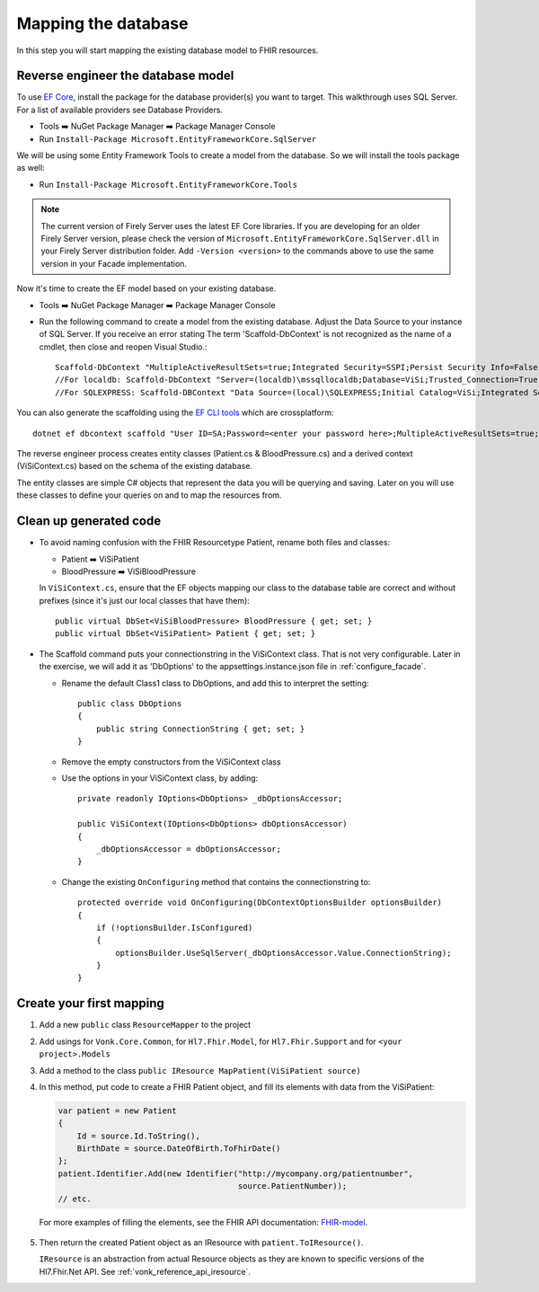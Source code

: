Mapping the database
====================

In this step you will start mapping the existing database model to FHIR resources.

Reverse engineer the database model
-----------------------------------

To use `EF Core <https://docs.microsoft.com/en-us/ef/core/>`_, install the package for the database provider(s) you want to target. This walkthrough uses SQL Server. For a list of available providers see Database Providers.

* Tools ➡️ NuGet Package Manager ➡️ Package Manager Console
* Run ``Install-Package Microsoft.EntityFrameworkCore.SqlServer``

We will be using some Entity Framework Tools to create a model from the database. So we will install the tools package as well:

* Run ``Install-Package Microsoft.EntityFrameworkCore.Tools``

.. note::
  The current version of Firely Server uses the latest EF Core libraries. If you are developing for an older Firely Server version, please check the version of
  ``Microsoft.EntityFrameworkCore.SqlServer.dll`` in your Firely Server distribution folder. Add ``-Version <version>`` to the commands above to use
  the same version in your Facade implementation.

Now it's time to create the EF model based on your existing database.

* Tools ➡️ NuGet Package Manager ➡️ Package Manager Console
* Run the following command to create a model from the existing database. Adjust the Data Source to your instance of SQL Server. If you receive an error stating The term 'Scaffold-DbContext' is not recognized as the name of a cmdlet, then close and reopen Visual Studio.::

    Scaffold-DbContext "MultipleActiveResultSets=true;Integrated Security=SSPI;Persist Security Info=False;Initial Catalog=ViSi;Data Source=localhost" Microsoft.EntityFrameworkCore.SqlServer -OutputDir Models
    //For localdb: Scaffold-DbContext "Server=(localdb)\mssqllocaldb;Database=ViSi;Trusted_Connection=True;" Microsoft.EntityFrameworkCore.SqlServer -OutputDir Models
    //For SQLEXPRESS: Scaffold-DBContext "Data Source=(local)\SQLEXPRESS;Initial Catalog=ViSi;Integrated Security=True" Microsoft.EntityFrameworkCore.SqlServer -OutputDir Models

You can also generate the scaffolding using the `EF CLI tools <https://docs.microsoft.com/en-us/ef/core/miscellaneous/cli/dotnet>`_ which are crossplatform: ::

    dotnet ef dbcontext scaffold "User ID=SA;Password=<enter your password here>;MultipleActiveResultSets=true;Server=tcp:.;Connect Timeout=5;Integrated Security=false;Persist Security Info=False;Initial Catalog=ViSi;Data Source=localhost" Microsoft.EntityFrameworkCore.SqlServer --output-dir Models

The reverse engineer process creates entity classes (Patient.cs & BloodPressure.cs) and a derived context (ViSiContext.cs) based on the schema of the existing database.

The entity classes are simple C# objects that represent the data you will be querying and saving. Later on you will use these classes to define your queries on and to map the resources from.

Clean up generated code
-----------------------

* To avoid naming confusion with the FHIR Resourcetype Patient, rename both files and classes:

  * Patient ➡️ ViSiPatient
  * BloodPressure ➡️ ViSiBloodPressure

  In ``ViSiContext.cs``, ensure that the EF objects mapping our class to the database table are correct and without prefixes (since it's just our local classes that have them): ::

        public virtual DbSet<ViSiBloodPressure> BloodPressure { get; set; }
        public virtual DbSet<ViSiPatient> Patient { get; set; }

* The Scaffold command puts your connectionstring in the ViSiContext class. That is not very configurable.
  Later in the exercise, we will add it as 'DbOptions' to the appsettings.instance.json file in :ref:`configure_facade`.

  * Rename the default Class1 class to DbOptions, and add this to interpret the setting::

        public class DbOptions
        {
            public string ConnectionString { get; set; }
        }

  * Remove the empty constructors from the ViSiContext class

  * Use the options in your ViSiContext class, by adding::

        private readonly IOptions<DbOptions> _dbOptionsAccessor;

        public ViSiContext(IOptions<DbOptions> dbOptionsAccessor)
        {
            _dbOptionsAccessor = dbOptionsAccessor;
        }

  * Change the existing ``OnConfiguring`` method that contains the connectionstring to::

        protected override void OnConfiguring(DbContextOptionsBuilder optionsBuilder)
        {
            if (!optionsBuilder.IsConfigured)
            {
                optionsBuilder.UseSqlServer(_dbOptionsAccessor.Value.ConnectionString);
            }
        }


Create your first mapping
-------------------------

#. Add a new ``public`` class ``ResourceMapper`` to the project
#. Add usings for ``Vonk.Core.Common``, for ``Hl7.Fhir.Model``, for ``Hl7.Fhir.Support`` and for ``<your project>.Models``
#. Add a method to the class ``public IResource MapPatient(ViSiPatient source)``
#. In this method, put code to create a FHIR Patient object, and fill its elements with data from the ViSiPatient:

   .. code-block:: c#

     var patient = new Patient
     {
         Id = source.Id.ToString(),
         BirthDate = source.DateOfBirth.ToFhirDate()
     };
     patient.Identifier.Add(new Identifier("http://mycompany.org/patientnumber",
                                           source.PatientNumber));
     // etc.

  For more examples of filling the elements, see the FHIR API documentation: `FHIR-model <https://docs.fire.ly/projects/Firely-NET-SDK/model.html>`_.

5. Then return the created Patient object as an IResource with ``patient.ToIResource()``.

   ``IResource`` is an abstraction from actual Resource objects as they are known to specific versions of the Hl7.Fhir.Net API.
   See :ref:`vonk_reference_api_iresource`.
